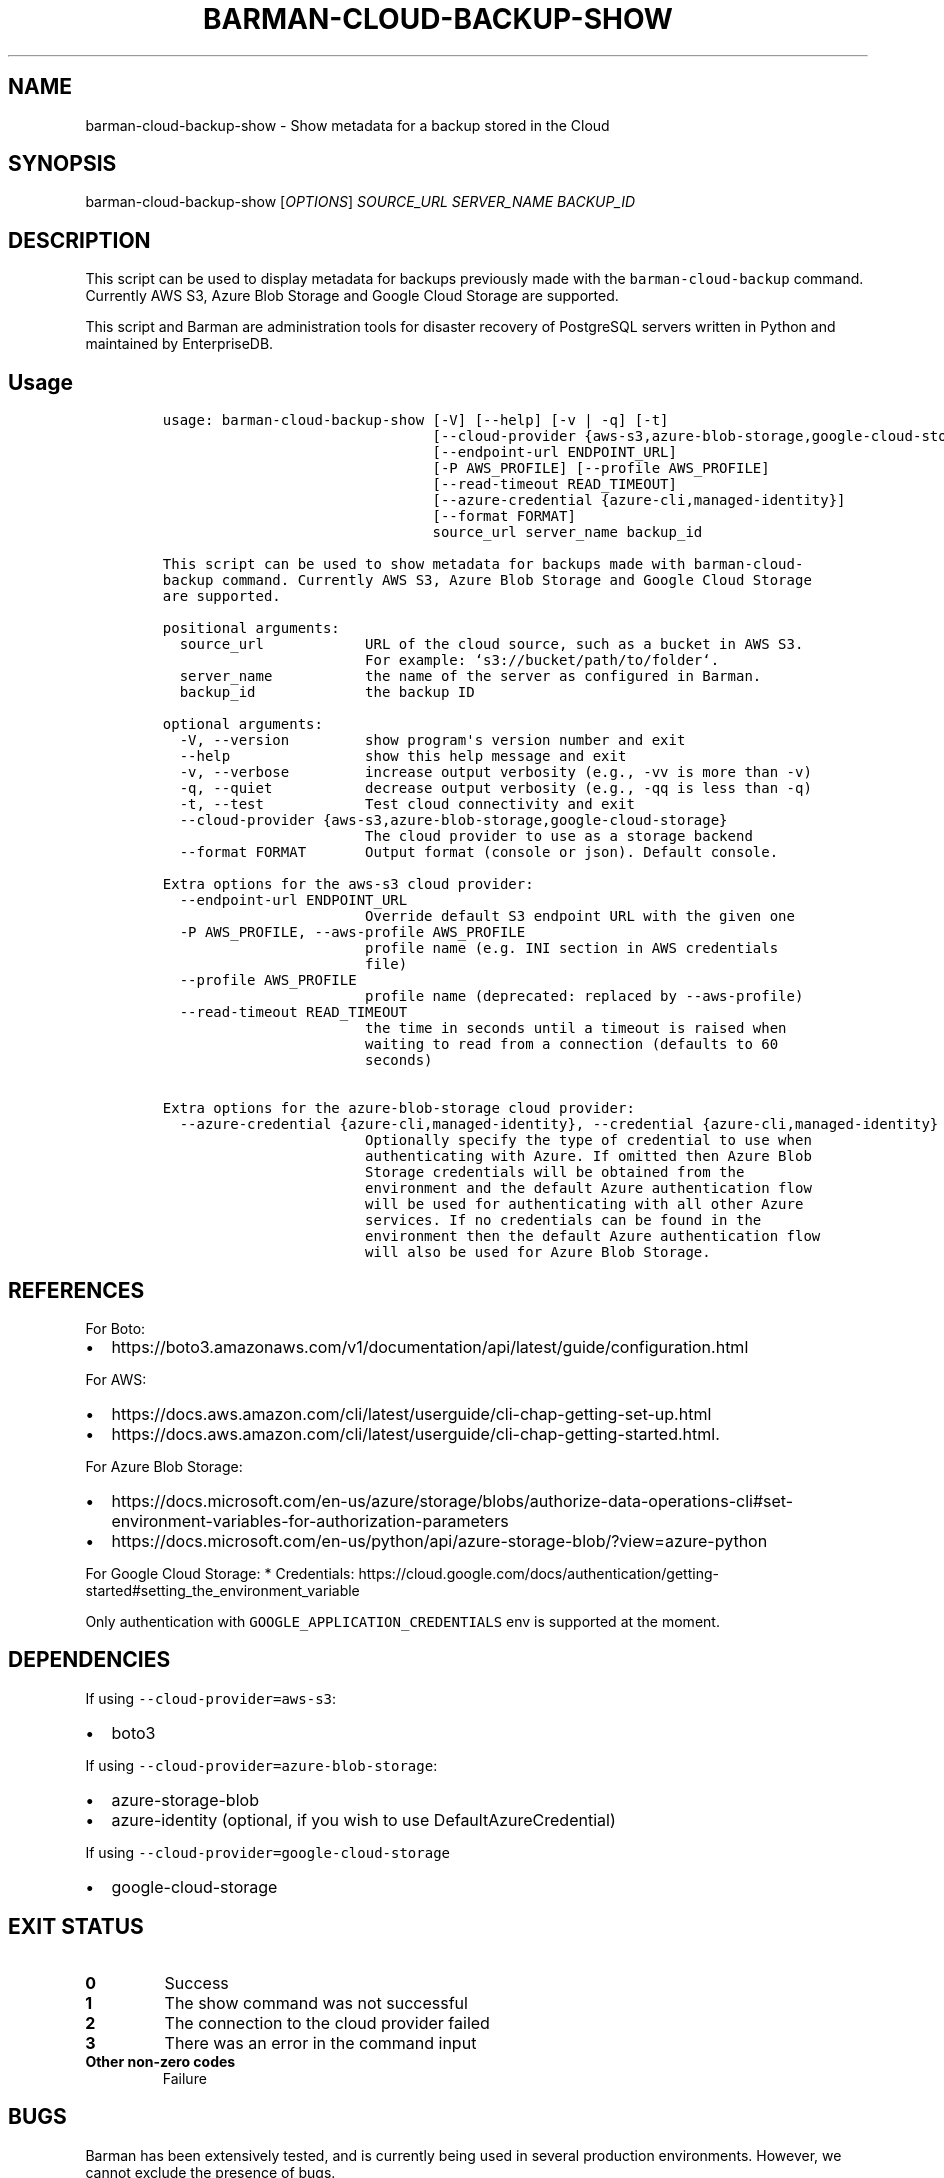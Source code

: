 .\" Automatically generated by Pandoc 2.2.1
.\"
.TH "BARMAN\-CLOUD\-BACKUP\-SHOW" "1" "October 3, 2023" "Barman User manuals" "Version 3.9.0"
.hy
.SH NAME
.PP
barman\-cloud\-backup\-show \- Show metadata for a backup stored in the
Cloud
.SH SYNOPSIS
.PP
barman\-cloud\-backup\-show [\f[I]OPTIONS\f[]] \f[I]SOURCE_URL\f[]
\f[I]SERVER_NAME\f[] \f[I]BACKUP_ID\f[]
.SH DESCRIPTION
.PP
This script can be used to display metadata for backups previously made
with the \f[C]barman\-cloud\-backup\f[] command.
Currently AWS S3, Azure Blob Storage and Google Cloud Storage are
supported.
.PP
This script and Barman are administration tools for disaster recovery of
PostgreSQL servers written in Python and maintained by EnterpriseDB.
.SH Usage
.IP
.nf
\f[C]
usage:\ barman\-cloud\-backup\-show\ [\-V]\ [\-\-help]\ [\-v\ |\ \-q]\ [\-t]
\ \ \ \ \ \ \ \ \ \ \ \ \ \ \ \ \ \ \ \ \ \ \ \ \ \ \ \ \ \ \ \ [\-\-cloud\-provider\ {aws\-s3,azure\-blob\-storage,google\-cloud\-storage}]
\ \ \ \ \ \ \ \ \ \ \ \ \ \ \ \ \ \ \ \ \ \ \ \ \ \ \ \ \ \ \ \ [\-\-endpoint\-url\ ENDPOINT_URL]
\ \ \ \ \ \ \ \ \ \ \ \ \ \ \ \ \ \ \ \ \ \ \ \ \ \ \ \ \ \ \ \ [\-P\ AWS_PROFILE]\ [\-\-profile\ AWS_PROFILE]
\ \ \ \ \ \ \ \ \ \ \ \ \ \ \ \ \ \ \ \ \ \ \ \ \ \ \ \ \ \ \ \ [\-\-read\-timeout\ READ_TIMEOUT]
\ \ \ \ \ \ \ \ \ \ \ \ \ \ \ \ \ \ \ \ \ \ \ \ \ \ \ \ \ \ \ \ [\-\-azure\-credential\ {azure\-cli,managed\-identity}]
\ \ \ \ \ \ \ \ \ \ \ \ \ \ \ \ \ \ \ \ \ \ \ \ \ \ \ \ \ \ \ \ [\-\-format\ FORMAT]
\ \ \ \ \ \ \ \ \ \ \ \ \ \ \ \ \ \ \ \ \ \ \ \ \ \ \ \ \ \ \ \ source_url\ server_name\ backup_id

This\ script\ can\ be\ used\ to\ show\ metadata\ for\ backups\ made\ with\ barman\-cloud\-
backup\ command.\ Currently\ AWS\ S3,\ Azure\ Blob\ Storage\ and\ Google\ Cloud\ Storage
are\ supported.

positional\ arguments:
\ \ source_url\ \ \ \ \ \ \ \ \ \ \ \ URL\ of\ the\ cloud\ source,\ such\ as\ a\ bucket\ in\ AWS\ S3.
\ \ \ \ \ \ \ \ \ \ \ \ \ \ \ \ \ \ \ \ \ \ \ \ For\ example:\ `s3://bucket/path/to/folder`.
\ \ server_name\ \ \ \ \ \ \ \ \ \ \ the\ name\ of\ the\ server\ as\ configured\ in\ Barman.
\ \ backup_id\ \ \ \ \ \ \ \ \ \ \ \ \ the\ backup\ ID

optional\ arguments:
\ \ \-V,\ \-\-version\ \ \ \ \ \ \ \ \ show\ program\[aq]s\ version\ number\ and\ exit
\ \ \-\-help\ \ \ \ \ \ \ \ \ \ \ \ \ \ \ \ show\ this\ help\ message\ and\ exit
\ \ \-v,\ \-\-verbose\ \ \ \ \ \ \ \ \ increase\ output\ verbosity\ (e.g.,\ \-vv\ is\ more\ than\ \-v)
\ \ \-q,\ \-\-quiet\ \ \ \ \ \ \ \ \ \ \ decrease\ output\ verbosity\ (e.g.,\ \-qq\ is\ less\ than\ \-q)
\ \ \-t,\ \-\-test\ \ \ \ \ \ \ \ \ \ \ \ Test\ cloud\ connectivity\ and\ exit
\ \ \-\-cloud\-provider\ {aws\-s3,azure\-blob\-storage,google\-cloud\-storage}
\ \ \ \ \ \ \ \ \ \ \ \ \ \ \ \ \ \ \ \ \ \ \ \ The\ cloud\ provider\ to\ use\ as\ a\ storage\ backend
\ \ \-\-format\ FORMAT\ \ \ \ \ \ \ Output\ format\ (console\ or\ json).\ Default\ console.

Extra\ options\ for\ the\ aws\-s3\ cloud\ provider:
\ \ \-\-endpoint\-url\ ENDPOINT_URL
\ \ \ \ \ \ \ \ \ \ \ \ \ \ \ \ \ \ \ \ \ \ \ \ Override\ default\ S3\ endpoint\ URL\ with\ the\ given\ one
\ \ \-P\ AWS_PROFILE,\ \-\-aws\-profile\ AWS_PROFILE
\ \ \ \ \ \ \ \ \ \ \ \ \ \ \ \ \ \ \ \ \ \ \ \ profile\ name\ (e.g.\ INI\ section\ in\ AWS\ credentials
\ \ \ \ \ \ \ \ \ \ \ \ \ \ \ \ \ \ \ \ \ \ \ \ file)
\ \ \-\-profile\ AWS_PROFILE
\ \ \ \ \ \ \ \ \ \ \ \ \ \ \ \ \ \ \ \ \ \ \ \ profile\ name\ (deprecated:\ replaced\ by\ \-\-aws\-profile)
\ \ \-\-read\-timeout\ READ_TIMEOUT
\ \ \ \ \ \ \ \ \ \ \ \ \ \ \ \ \ \ \ \ \ \ \ \ the\ time\ in\ seconds\ until\ a\ timeout\ is\ raised\ when
\ \ \ \ \ \ \ \ \ \ \ \ \ \ \ \ \ \ \ \ \ \ \ \ waiting\ to\ read\ from\ a\ connection\ (defaults\ to\ 60
\ \ \ \ \ \ \ \ \ \ \ \ \ \ \ \ \ \ \ \ \ \ \ \ seconds)

Extra\ options\ for\ the\ azure\-blob\-storage\ cloud\ provider:
\ \ \-\-azure\-credential\ {azure\-cli,managed\-identity},\ \-\-credential\ {azure\-cli,managed\-identity}
\ \ \ \ \ \ \ \ \ \ \ \ \ \ \ \ \ \ \ \ \ \ \ \ Optionally\ specify\ the\ type\ of\ credential\ to\ use\ when
\ \ \ \ \ \ \ \ \ \ \ \ \ \ \ \ \ \ \ \ \ \ \ \ authenticating\ with\ Azure.\ If\ omitted\ then\ Azure\ Blob
\ \ \ \ \ \ \ \ \ \ \ \ \ \ \ \ \ \ \ \ \ \ \ \ Storage\ credentials\ will\ be\ obtained\ from\ the
\ \ \ \ \ \ \ \ \ \ \ \ \ \ \ \ \ \ \ \ \ \ \ \ environment\ and\ the\ default\ Azure\ authentication\ flow
\ \ \ \ \ \ \ \ \ \ \ \ \ \ \ \ \ \ \ \ \ \ \ \ will\ be\ used\ for\ authenticating\ with\ all\ other\ Azure
\ \ \ \ \ \ \ \ \ \ \ \ \ \ \ \ \ \ \ \ \ \ \ \ services.\ If\ no\ credentials\ can\ be\ found\ in\ the
\ \ \ \ \ \ \ \ \ \ \ \ \ \ \ \ \ \ \ \ \ \ \ \ environment\ then\ the\ default\ Azure\ authentication\ flow
\ \ \ \ \ \ \ \ \ \ \ \ \ \ \ \ \ \ \ \ \ \ \ \ will\ also\ be\ used\ for\ Azure\ Blob\ Storage.
\f[]
.fi
.SH REFERENCES
.PP
For Boto:
.IP \[bu] 2
https://boto3.amazonaws.com/v1/documentation/api/latest/guide/configuration.html
.PP
For AWS:
.IP \[bu] 2
https://docs.aws.amazon.com/cli/latest/userguide/cli\-chap\-getting\-set\-up.html
.IP \[bu] 2
https://docs.aws.amazon.com/cli/latest/userguide/cli\-chap\-getting\-started.html.
.PP
For Azure Blob Storage:
.IP \[bu] 2
https://docs.microsoft.com/en\-us/azure/storage/blobs/authorize\-data\-operations\-cli#set\-environment\-variables\-for\-authorization\-parameters
.IP \[bu] 2
https://docs.microsoft.com/en\-us/python/api/azure\-storage\-blob/?view=azure\-python
.PP
For Google Cloud Storage: * Credentials:
https://cloud.google.com/docs/authentication/getting\-started#setting_the_environment_variable
.PP
Only authentication with \f[C]GOOGLE_APPLICATION_CREDENTIALS\f[] env is
supported at the moment.
.SH DEPENDENCIES
.PP
If using \f[C]\-\-cloud\-provider=aws\-s3\f[]:
.IP \[bu] 2
boto3
.PP
If using \f[C]\-\-cloud\-provider=azure\-blob\-storage\f[]:
.IP \[bu] 2
azure\-storage\-blob
.IP \[bu] 2
azure\-identity (optional, if you wish to use DefaultAzureCredential)
.PP
If using \f[C]\-\-cloud\-provider=google\-cloud\-storage\f[]
.IP \[bu] 2
google\-cloud\-storage
.SH EXIT STATUS
.TP
.B 0
Success
.RS
.RE
.TP
.B 1
The show command was not successful
.RS
.RE
.TP
.B 2
The connection to the cloud provider failed
.RS
.RE
.TP
.B 3
There was an error in the command input
.RS
.RE
.TP
.B Other non\-zero codes
Failure
.RS
.RE
.SH BUGS
.PP
Barman has been extensively tested, and is currently being used in
several production environments.
However, we cannot exclude the presence of bugs.
.PP
Any bug can be reported via the GitHub issue tracker.
.SH RESOURCES
.IP \[bu] 2
Homepage: <https://www.pgbarman.org/>
.IP \[bu] 2
Documentation: <https://docs.pgbarman.org/>
.IP \[bu] 2
Professional support: <https://www.enterprisedb.com/>
.SH COPYING
.PP
Barman is the property of EnterpriseDB UK Limited and its code is
distributed under GNU General Public License v3.
.PP
© Copyright EnterpriseDB UK Limited 2011\-2023
.SH AUTHORS
EnterpriseDB <https://www.enterprisedb.com>.
